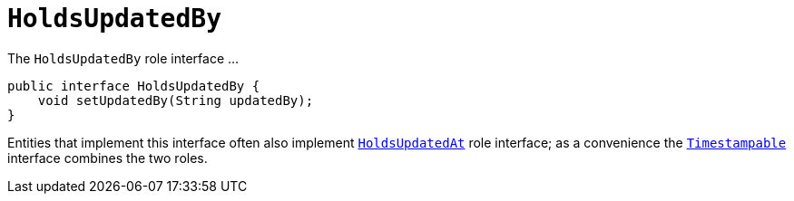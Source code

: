 [[_rgcms_classes_roles_HoldsUpdatedBy]]
= `HoldsUpdatedBy`
:Notice: Licensed to the Apache Software Foundation (ASF) under one or more contributor license agreements. See the NOTICE file distributed with this work for additional information regarding copyright ownership. The ASF licenses this file to you under the Apache License, Version 2.0 (the "License"); you may not use this file except in compliance with the License. You may obtain a copy of the License at. http://www.apache.org/licenses/LICENSE-2.0 . Unless required by applicable law or agreed to in writing, software distributed under the License is distributed on an "AS IS" BASIS, WITHOUT WARRANTIES OR  CONDITIONS OF ANY KIND, either express or implied. See the License for the specific language governing permissions and limitations under the License.
:_basedir: ../../
:_imagesdir: images/


The `HoldsUpdatedBy` role interface ...

[source,java]
----
public interface HoldsUpdatedBy {
    void setUpdatedBy(String updatedBy);
}
----

Entities that implement this interface often also implement xref:rgcms.adoc#_rgcms_classes_roles_HoldsUpdatedAt[`HoldsUpdatedAt`] role interface; as a convenience the xref:rgcms.adoc#_rgcms_classes_roles_Timestampable[`Timestampable`] interface combines the two roles.


